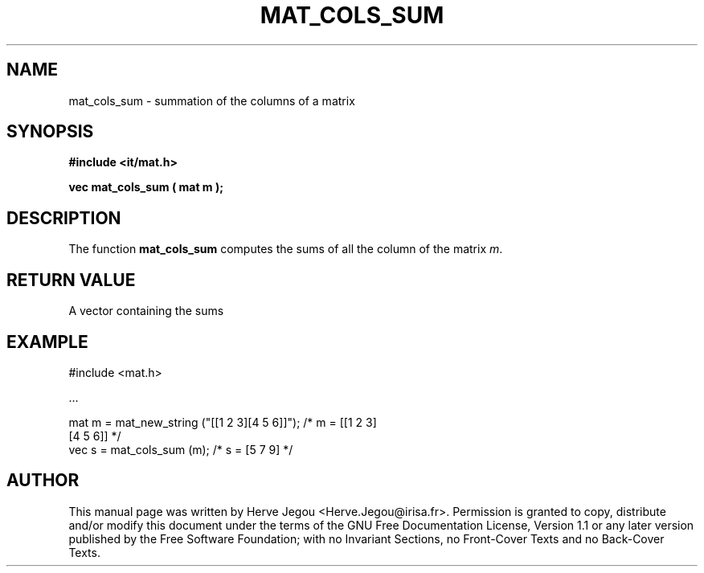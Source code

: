 .\" This manpage has been automatically generated by docbook2man 
.\" from a DocBook document.  This tool can be found at:
.\" <http://shell.ipoline.com/~elmert/comp/docbook2X/> 
.\" Please send any bug reports, improvements, comments, patches, 
.\" etc. to Steve Cheng <steve@ggi-project.org>.
.TH "MAT_COLS_SUM" "3" "01 August 2006" "" ""

.SH NAME
mat_cols_sum \- summation of the columns of a matrix
.SH SYNOPSIS
.sp
\fB#include <it/mat.h>
.sp
vec mat_cols_sum ( mat m
);
\fR
.SH "DESCRIPTION"
.PP
The function \fBmat_cols_sum\fR computes the sums of all the column of the matrix \fIm\fR\&.  
.SH "RETURN VALUE"
.PP
A vector containing the sums
.SH "EXAMPLE"

.nf

#include <mat.h>

\&...

mat m = mat_new_string ("[[1 2 3][4 5 6]]");  /* m = [[1 2 3]   
                                                      [4 5 6]]  */
vec s = mat_cols_sum (m);                     /* s =  [5 7 9]   */
.fi
.SH "AUTHOR"
.PP
This manual page was written by Herve Jegou <Herve.Jegou@irisa.fr>\&.
Permission is granted to copy, distribute and/or modify this
document under the terms of the GNU Free
Documentation License, Version 1.1 or any later version
published by the Free Software Foundation; with no Invariant
Sections, no Front-Cover Texts and no Back-Cover Texts.

